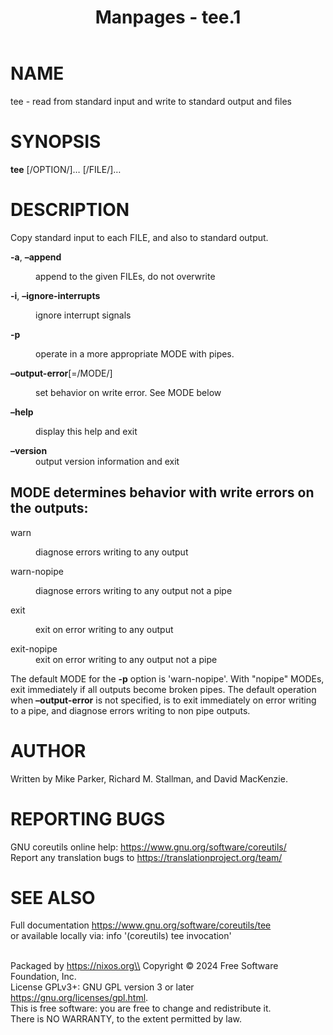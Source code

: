 #+TITLE: Manpages - tee.1
* NAME
tee - read from standard input and write to standard output and files

* SYNOPSIS
*tee* [/OPTION/]... [/FILE/]...

* DESCRIPTION
Copy standard input to each FILE, and also to standard output.

- *-a*, *--append* :: append to the given FILEs, do not overwrite

- *-i*, *--ignore-interrupts* :: ignore interrupt signals

- *-p* :: operate in a more appropriate MODE with pipes.

- *--output-error*[=/MODE/] :: set behavior on write error. See MODE
  below

- *--help* :: display this help and exit

- *--version* :: output version information and exit

** MODE determines behavior with write errors on the outputs:
- warn :: diagnose errors writing to any output

- warn-nopipe :: diagnose errors writing to any output not a pipe

- exit :: exit on error writing to any output

- exit-nopipe :: exit on error writing to any output not a pipe

The default MODE for the *-p* option is 'warn-nopipe'. With "nopipe"
MODEs, exit immediately if all outputs become broken pipes. The default
operation when *--output-error* is not specified, is to exit immediately
on error writing to a pipe, and diagnose errors writing to non pipe
outputs.

* AUTHOR
Written by Mike Parker, Richard M. Stallman, and David MacKenzie.

* REPORTING BUGS
GNU coreutils online help: <https://www.gnu.org/software/coreutils/>\\
Report any translation bugs to <https://translationproject.org/team/>

* SEE ALSO
Full documentation <https://www.gnu.org/software/coreutils/tee>\\
or available locally via: info '(coreutils) tee invocation'

\\
Packaged by https://nixos.org\\
Copyright © 2024 Free Software Foundation, Inc.\\
License GPLv3+: GNU GPL version 3 or later
<https://gnu.org/licenses/gpl.html>.\\
This is free software: you are free to change and redistribute it.\\
There is NO WARRANTY, to the extent permitted by law.
